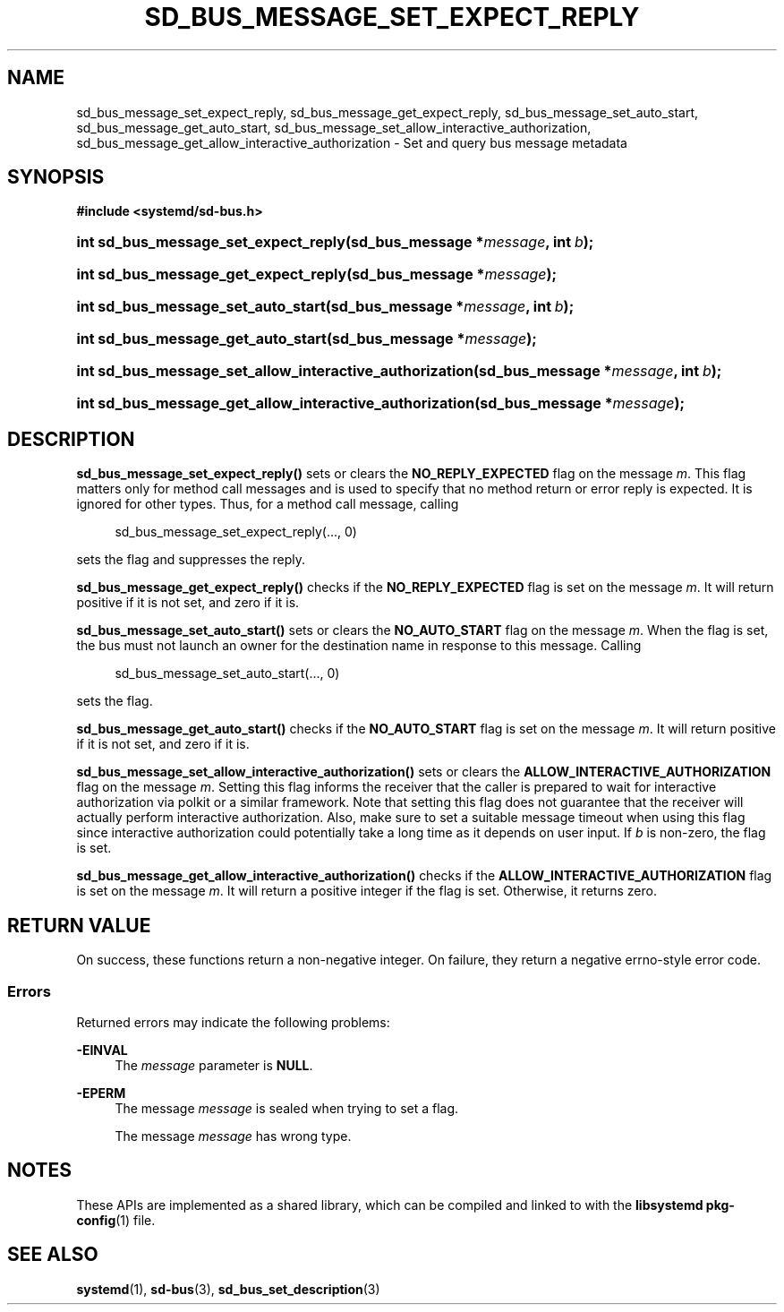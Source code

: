 '\" t
.TH "SD_BUS_MESSAGE_SET_EXPECT_REPLY" "3" "" "systemd 251" "sd_bus_message_set_expect_reply"
.\" -----------------------------------------------------------------
.\" * Define some portability stuff
.\" -----------------------------------------------------------------
.\" ~~~~~~~~~~~~~~~~~~~~~~~~~~~~~~~~~~~~~~~~~~~~~~~~~~~~~~~~~~~~~~~~~
.\" http://bugs.debian.org/507673
.\" http://lists.gnu.org/archive/html/groff/2009-02/msg00013.html
.\" ~~~~~~~~~~~~~~~~~~~~~~~~~~~~~~~~~~~~~~~~~~~~~~~~~~~~~~~~~~~~~~~~~
.ie \n(.g .ds Aq \(aq
.el       .ds Aq '
.\" -----------------------------------------------------------------
.\" * set default formatting
.\" -----------------------------------------------------------------
.\" disable hyphenation
.nh
.\" disable justification (adjust text to left margin only)
.ad l
.\" -----------------------------------------------------------------
.\" * MAIN CONTENT STARTS HERE *
.\" -----------------------------------------------------------------
.SH "NAME"
sd_bus_message_set_expect_reply, sd_bus_message_get_expect_reply, sd_bus_message_set_auto_start, sd_bus_message_get_auto_start, sd_bus_message_set_allow_interactive_authorization, sd_bus_message_get_allow_interactive_authorization \- Set and query bus message metadata
.SH "SYNOPSIS"
.sp
.ft B
.nf
#include <systemd/sd\-bus\&.h>
.fi
.ft
.HP \w'int\ sd_bus_message_set_expect_reply('u
.BI "int sd_bus_message_set_expect_reply(sd_bus_message\ *" "message" ", int\ " "b" ");"
.HP \w'int\ sd_bus_message_get_expect_reply('u
.BI "int sd_bus_message_get_expect_reply(sd_bus_message\ *" "message" ");"
.HP \w'int\ sd_bus_message_set_auto_start('u
.BI "int sd_bus_message_set_auto_start(sd_bus_message\ *" "message" ", int\ " "b" ");"
.HP \w'int\ sd_bus_message_get_auto_start('u
.BI "int sd_bus_message_get_auto_start(sd_bus_message\ *" "message" ");"
.HP \w'int\ sd_bus_message_set_allow_interactive_authorization('u
.BI "int sd_bus_message_set_allow_interactive_authorization(sd_bus_message\ *" "message" ", int\ " "b" ");"
.HP \w'int\ sd_bus_message_get_allow_interactive_authorization('u
.BI "int sd_bus_message_get_allow_interactive_authorization(sd_bus_message\ *" "message" ");"
.SH "DESCRIPTION"
.PP
\fBsd_bus_message_set_expect_reply()\fR
sets or clears the
\fBNO_REPLY_EXPECTED\fR
flag on the message
\fIm\fR\&. This flag matters only for method call messages and is used to specify that no method return or error reply is expected\&. It is ignored for other types\&. Thus, for a method call message, calling
.sp
.if n \{\
.RS 4
.\}
.nf
sd_bus_message_set_expect_reply(\&..., 0)
.fi
.if n \{\
.RE
.\}
.sp
sets the flag and suppresses the reply\&.
.PP
\fBsd_bus_message_get_expect_reply()\fR
checks if the
\fBNO_REPLY_EXPECTED\fR
flag is set on the message
\fIm\fR\&. It will return positive if it is not set, and zero if it is\&.
.PP
\fBsd_bus_message_set_auto_start()\fR
sets or clears the
\fBNO_AUTO_START\fR
flag on the message
\fIm\fR\&. When the flag is set, the bus must not launch an owner for the destination name in response to this message\&. Calling
.sp
.if n \{\
.RS 4
.\}
.nf
sd_bus_message_set_auto_start(\&..., 0)
.fi
.if n \{\
.RE
.\}
.sp
sets the flag\&.
.PP
\fBsd_bus_message_get_auto_start()\fR
checks if the
\fBNO_AUTO_START\fR
flag is set on the message
\fIm\fR\&. It will return positive if it is not set, and zero if it is\&.
.PP
\fBsd_bus_message_set_allow_interactive_authorization()\fR
sets or clears the
\fBALLOW_INTERACTIVE_AUTHORIZATION\fR
flag on the message
\fIm\fR\&. Setting this flag informs the receiver that the caller is prepared to wait for interactive authorization via polkit or a similar framework\&. Note that setting this flag does not guarantee that the receiver will actually perform interactive authorization\&. Also, make sure to set a suitable message timeout when using this flag since interactive authorization could potentially take a long time as it depends on user input\&. If
\fIb\fR
is non\-zero, the flag is set\&.
.PP
\fBsd_bus_message_get_allow_interactive_authorization()\fR
checks if the
\fBALLOW_INTERACTIVE_AUTHORIZATION\fR
flag is set on the message
\fIm\fR\&. It will return a positive integer if the flag is set\&. Otherwise, it returns zero\&.
.SH "RETURN VALUE"
.PP
On success, these functions return a non\-negative integer\&. On failure, they return a negative errno\-style error code\&.
.SS "Errors"
.PP
Returned errors may indicate the following problems:
.PP
\fB\-EINVAL\fR
.RS 4
The
\fImessage\fR
parameter is
\fBNULL\fR\&.
.RE
.PP
\fB\-EPERM\fR
.RS 4
The message
\fImessage\fR
is sealed when trying to set a flag\&.
.sp
The message
\fImessage\fR
has wrong type\&.
.RE
.SH "NOTES"
.PP
These APIs are implemented as a shared library, which can be compiled and linked to with the
\fBlibsystemd\fR\ \&\fBpkg-config\fR(1)
file\&.
.SH "SEE ALSO"
.PP
\fBsystemd\fR(1),
\fBsd-bus\fR(3),
\fBsd_bus_set_description\fR(3)
